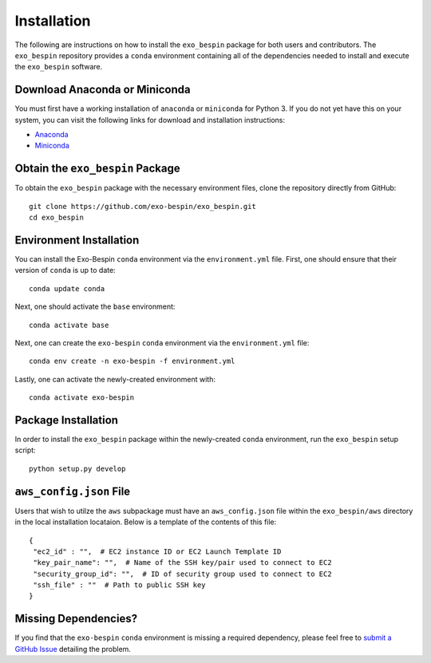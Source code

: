 Installation
------------

The following are instructions on how to install the ``exo_bespin`` package for both users and contributors.  The ``exo_bespin`` repository provides a ``conda`` environment containing all of the dependencies needed to install and execute the ``exo_bespin`` software.


Download Anaconda or Miniconda
~~~~~~~~~~~~~~~~~~~~~~~~~~~~~~

You must first have a working installation of ``anaconda`` or ``miniconda`` for Python 3.  If you do not yet have this on your system, you can visit the following links for download and installation instructions:

- `Anaconda <https://www.anaconda.com/download/>`_
- `Miniconda <https://conda.io/en/latest/miniconda.html>`_


Obtain the ``exo_bespin`` Package
~~~~~~~~~~~~~~~~~~~~~~~~~~~~~~~~~

To obtain the ``exo_bespin`` package with the necessary environment files, clone the repository directly from GitHub:

::

  git clone https://github.com/exo-bespin/exo_bespin.git
  cd exo_bespin


Environment Installation
~~~~~~~~~~~~~~~~~~~~~~~~
You can install the Exo-Bespin ``conda`` environment via the ``environment.yml`` file.  First, one should ensure that their version of ``conda`` is up to date:

::

  conda update conda


Next, one should activate the ``base`` environment:

::

  conda activate base


Next, one can create the ``exo-bespin`` ``conda`` environment via the ``environment.yml`` file:

::

  conda env create -n exo-bespin -f environment.yml


Lastly, one can activate the newly-created environment with:

::

  conda activate exo-bespin


Package Installation
~~~~~~~~~~~~~~~~~~~~

In order to install the ``exo_bespin`` package within the newly-created ``conda``
environment, run the ``exo_bespin`` setup script:

::

  python setup.py develop


``aws_config.json`` File
~~~~~~~~~~~~~~~~~~~~~~~~

Users that wish to utilze the ``aws`` subpackage must have an ``aws_config.json``
file within the ``exo_bespin/aws`` directory in the local installation locataion.
Below is a template of the contents of this file:

::

  {
   "ec2_id" : "",  # EC2 instance ID or EC2 Launch Template ID
   "key_pair_name": "",  # Name of the SSH key/pair used to connect to EC2
   "security_group_id": "",  # ID of security group used to connect to EC2
   "ssh_file" : ""  # Path to public SSH key
  }


Missing Dependencies?
~~~~~~~~~~~~~~~~~~~~~
If you find that the ``exo-bespin`` ``conda`` environment is missing a required dependency, please feel free to `submit a GitHub Issue <https://github.com/exo-bespin/exo_bespin/issues>`_ detailing the problem.

